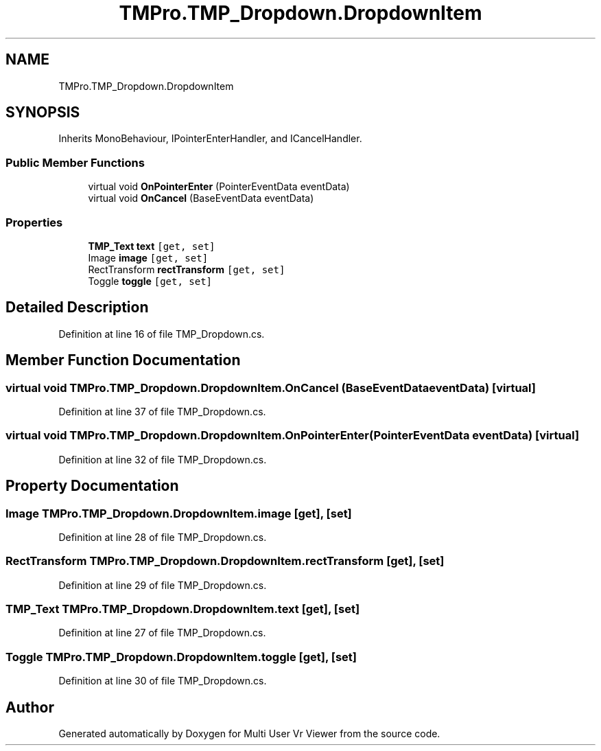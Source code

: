 .TH "TMPro.TMP_Dropdown.DropdownItem" 3 "Sat Jul 20 2019" "Version https://github.com/Saurabhbagh/Multi-User-VR-Viewer--10th-July/" "Multi User Vr Viewer" \" -*- nroff -*-
.ad l
.nh
.SH NAME
TMPro.TMP_Dropdown.DropdownItem
.SH SYNOPSIS
.br
.PP
.PP
Inherits MonoBehaviour, IPointerEnterHandler, and ICancelHandler\&.
.SS "Public Member Functions"

.in +1c
.ti -1c
.RI "virtual void \fBOnPointerEnter\fP (PointerEventData eventData)"
.br
.ti -1c
.RI "virtual void \fBOnCancel\fP (BaseEventData eventData)"
.br
.in -1c
.SS "Properties"

.in +1c
.ti -1c
.RI "\fBTMP_Text\fP \fBtext\fP\fC [get, set]\fP"
.br
.ti -1c
.RI "Image \fBimage\fP\fC [get, set]\fP"
.br
.ti -1c
.RI "RectTransform \fBrectTransform\fP\fC [get, set]\fP"
.br
.ti -1c
.RI "Toggle \fBtoggle\fP\fC [get, set]\fP"
.br
.in -1c
.SH "Detailed Description"
.PP 
Definition at line 16 of file TMP_Dropdown\&.cs\&.
.SH "Member Function Documentation"
.PP 
.SS "virtual void TMPro\&.TMP_Dropdown\&.DropdownItem\&.OnCancel (BaseEventData eventData)\fC [virtual]\fP"

.PP
Definition at line 37 of file TMP_Dropdown\&.cs\&.
.SS "virtual void TMPro\&.TMP_Dropdown\&.DropdownItem\&.OnPointerEnter (PointerEventData eventData)\fC [virtual]\fP"

.PP
Definition at line 32 of file TMP_Dropdown\&.cs\&.
.SH "Property Documentation"
.PP 
.SS "Image TMPro\&.TMP_Dropdown\&.DropdownItem\&.image\fC [get]\fP, \fC [set]\fP"

.PP
Definition at line 28 of file TMP_Dropdown\&.cs\&.
.SS "RectTransform TMPro\&.TMP_Dropdown\&.DropdownItem\&.rectTransform\fC [get]\fP, \fC [set]\fP"

.PP
Definition at line 29 of file TMP_Dropdown\&.cs\&.
.SS "\fBTMP_Text\fP TMPro\&.TMP_Dropdown\&.DropdownItem\&.text\fC [get]\fP, \fC [set]\fP"

.PP
Definition at line 27 of file TMP_Dropdown\&.cs\&.
.SS "Toggle TMPro\&.TMP_Dropdown\&.DropdownItem\&.toggle\fC [get]\fP, \fC [set]\fP"

.PP
Definition at line 30 of file TMP_Dropdown\&.cs\&.

.SH "Author"
.PP 
Generated automatically by Doxygen for Multi User Vr Viewer from the source code\&.
